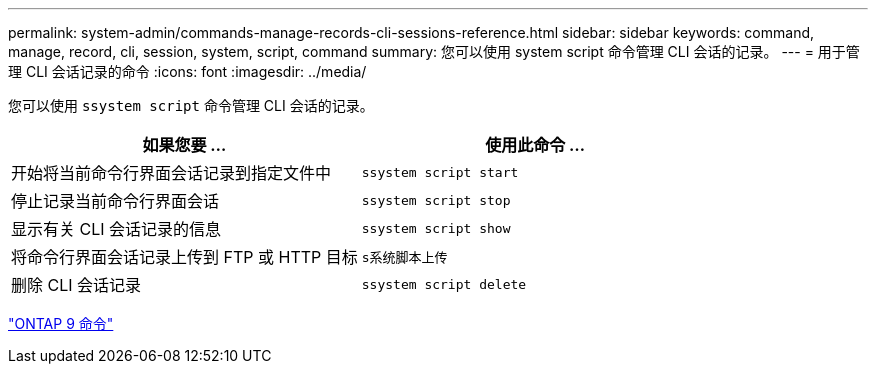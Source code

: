 ---
permalink: system-admin/commands-manage-records-cli-sessions-reference.html 
sidebar: sidebar 
keywords: command, manage, record, cli, session, system, script, command 
summary: 您可以使用 system script 命令管理 CLI 会话的记录。 
---
= 用于管理 CLI 会话记录的命令
:icons: font
:imagesdir: ../media/


[role="lead"]
您可以使用 `ssystem script` 命令管理 CLI 会话的记录。

|===
| 如果您要 ... | 使用此命令 ... 


 a| 
开始将当前命令行界面会话记录到指定文件中
 a| 
`ssystem script start`



 a| 
停止记录当前命令行界面会话
 a| 
`ssystem script stop`



 a| 
显示有关 CLI 会话记录的信息
 a| 
`ssystem script show`



 a| 
将命令行界面会话记录上传到 FTP 或 HTTP 目标
 a| 
`s系统脚本上传`



 a| 
删除 CLI 会话记录
 a| 
`ssystem script delete`

|===
http://docs.netapp.com/ontap-9/topic/com.netapp.doc.dot-cm-cmpr/GUID-5CB10C70-AC11-41C0-8C16-B4D0DF916E9B.html["ONTAP 9 命令"]
